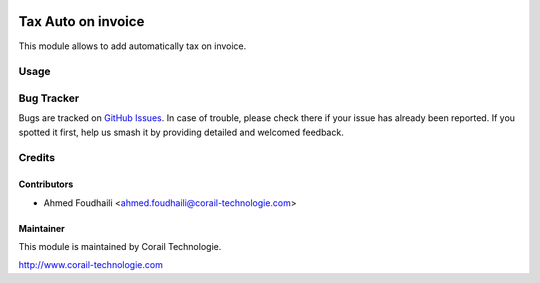.. image:: https://img.shields.io/badge/licence-AGPL--3-blue.svg
   :target: http://www.gnu.org/licenses/agpl-3.0-standalone.html
   :alt: License: AGPL-3

===============================
Tax Auto on invoice
===============================

This module allows to add automatically tax on invoice.

Usage
=====

Bug Tracker
===========

Bugs are tracked on `GitHub Issues
<https://github.com/corailtech/odoo-account-invoicing/issues>`_. In case of trouble, please
check there if your issue has already been reported. If you spotted it first,
help us smash it by providing detailed and welcomed feedback.

Credits
=======

Contributors
------------

* Ahmed Foudhaili <ahmed.foudhaili@corail-technologie.com>

Maintainer
----------

This module is maintained by Corail Technologie.

http://www.corail-technologie.com